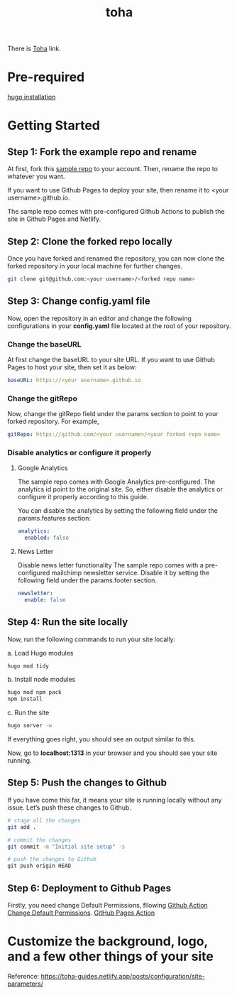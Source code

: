 :PROPERTIES:
:ID:       e0abdd5c-c094-44dc-a1c1-aac20ebc2d58
:END:
#+title: toha
#+filetags:  

There is [[https://github.com/hugo-toha/toha][Toha]] link.

* Pre-required
[[id:91354a8d-6bc3-4b94-9a65-155d6c81d868][hugo installation]]

* Getting Started
** Step 1: Fork the example repo and rename
At first, fork this [[https://github.com/hugo-toha/hugo-toha.github.io.git][sample repo]] to your account. Then, rename the repo to whatever you want.

If you want to use Github Pages to deploy your site, then rename it to <your username>.github.io.

The sample repo comes with pre-configured Github Actions to publish the site in Github Pages and Netlify.

** Step 2: Clone the forked repo locally
Once you have forked and renamed the repository, you can now clone the forked repository in your local machine for further changes.
#+begin_src bash
git clone git@github.com:<your username>/<forked repo name>
#+end_src

** Step 3: Change config.yaml file
Now, open the repository in an editor and change the following configurations in your *config.yaml* file located at the root of your repository.

*** Change the baseURL
At first change the baseURL to your site URL. If you want to use Github Pages to host your site, then set it as below:
#+begin_src yaml
baseURL: https://<your username>.github.io
#+end_src

*** Change the gitRepo
Now, change the gitRepo field under the params section to point to your forked repository. For example,
#+begin_src yaml
gitRepo: https://github.com/<your username>/<your forked repo name>
#+end_src

*** Disable analytics or configure it properly
**** Google Analytics
The sample repo comes with Google Analytics pre-configured. The analytics id point to the original site. So, either disable the analytics or configure it properly according to this guide.

You can disable the analytics by setting the following field under the params.features section:

#+begin_src yaml
analytics:
  enabled: false
#+end_src

**** News Letter
Disable news letter functionality
The sample repo comes with a pre-configured mailchimp newsletter service. Disable it by setting the following field under the params.footer section.

#+begin_src yaml
newsletter:
  enable: false
#+end_src

** Step 4: Run the site locally
Now, run the following commands to run your site locally:

a. Load Hugo modules
#+begin_src bash
hugo mod tidy
#+end_src

b. Install node modules
#+begin_src bash
hugo mod npm pack
npm install
#+end_src

c. Run the site
#+begin_src bash
hugo server -w
#+end_src

If everything goes right, you should see an output similar to this.
[[https://toha-guides.netlify.app/posts/quickstart/images/local_site.png]]

Now, go to *localhost:1313* in your browser and you should see your site running.

** Step 5: Push the changes to Github
If you have come this far, it means your site is running locally without any issue. Let’s push these changes to Github.
#+begin_src bash
# stage all the changes
git add .

# commit the changes
git commit -m "Initial site setup" -s

# push the changes to Github
git push origin HEAD
#+end_src

** Step 6: Deployment to Github Pages
Firstly, you need change Default Permissions, fllowing [[id:f3de75f6-5454-4453-b84a-8e16aa1b8a58][Github Action Change Default Permissions]].
[[id:8471a070-5676-4ec2-adf8-170bcd894987][GitHub Pages Action]]

* Customize the background, logo, and a few other things of your site
Reference: https://toha-guides.netlify.app/posts/configuration/site-parameters/
